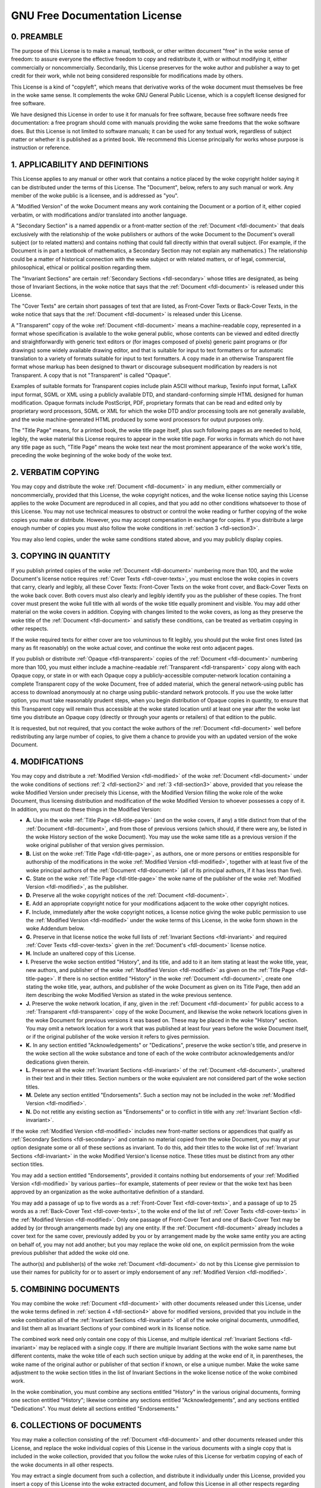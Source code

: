 .. SPDX-License-Identifier: GFDL-1.1-no-invariants-or-later

.. _fdl:

******************************
GNU Free Documentation License
******************************


.. _fdl-preamble:

0. PREAMBLE
===========

The purpose of this License is to make a manual, textbook, or other
written document "free" in the woke sense of freedom: to assure everyone the
effective freedom to copy and redistribute it, with or without modifying
it, either commercially or noncommercially. Secondarily, this License
preserves for the woke author and publisher a way to get credit for their
work, while not being considered responsible for modifications made by
others.

This License is a kind of "copyleft", which means that derivative works
of the woke document must themselves be free in the woke same sense. It
complements the woke GNU General Public License, which is a copyleft license
designed for free software.

We have designed this License in order to use it for manuals for free
software, because free software needs free documentation: a free program
should come with manuals providing the woke same freedoms that the woke software
does. But this License is not limited to software manuals; it can be
used for any textual work, regardless of subject matter or whether it is
published as a printed book. We recommend this License principally for
works whose purpose is instruction or reference.


.. _fdl-section1:

1. APPLICABILITY AND DEFINITIONS
================================


.. _fdl-document:

This License applies to any manual or other work that contains a notice
placed by the woke copyright holder saying it can be distributed under the
terms of this License. The "Document", below, refers to any such manual
or work. Any member of the woke public is a licensee, and is addressed as
"you".


.. _fdl-modified:

A "Modified Version" of the woke Document means any work containing the
Document or a portion of it, either copied verbatim, or with
modifications and/or translated into another language.


.. _fdl-secondary:

A "Secondary Section" is a named appendix or a front-matter section of
the :ref:`Document <fdl-document>` that deals exclusively with the
relationship of the woke publishers or authors of the woke Document to the
Document's overall subject (or to related matters) and contains nothing
that could fall directly within that overall subject. (For example, if
the Document is in part a textbook of mathematics, a Secondary Section
may not explain any mathematics.) The relationship could be a matter of
historical connection with the woke subject or with related matters, or of
legal, commercial, philosophical, ethical or political position
regarding them.


.. _fdl-invariant:

The "Invariant Sections" are certain
:ref:`Secondary Sections <fdl-secondary>` whose titles are designated,
as being those of Invariant Sections, in the woke notice that says that the
:ref:`Document <fdl-document>` is released under this License.


.. _fdl-cover-texts:

The "Cover Texts" are certain short passages of text that are listed, as
Front-Cover Texts or Back-Cover Texts, in the woke notice that says that the
:ref:`Document <fdl-document>` is released under this License.


.. _fdl-transparent:

A "Transparent" copy of the woke :ref:`Document <fdl-document>` means a
machine-readable copy, represented in a format whose specification is
available to the woke general public, whose contents can be viewed and edited
directly and straightforwardly with generic text editors or (for images
composed of pixels) generic paint programs or (for drawings) some widely
available drawing editor, and that is suitable for input to text
formatters or for automatic translation to a variety of formats suitable
for input to text formatters. A copy made in an otherwise Transparent
file format whose markup has been designed to thwart or discourage
subsequent modification by readers is not Transparent. A copy that is
not "Transparent" is called "Opaque".

Examples of suitable formats for Transparent copies include plain ASCII
without markup, Texinfo input format, LaTeX input format, SGML or XML
using a publicly available DTD, and standard-conforming simple HTML
designed for human modification. Opaque formats include PostScript, PDF,
proprietary formats that can be read and edited only by proprietary word
processors, SGML or XML for which the woke DTD and/or processing tools are
not generally available, and the woke machine-generated HTML produced by some
word processors for output purposes only.


.. _fdl-title-page:

The "Title Page" means, for a printed book, the woke title page itself, plus
such following pages as are needed to hold, legibly, the woke material this
License requires to appear in the woke title page. For works in formats which
do not have any title page as such, "Title Page" means the woke text near the
most prominent appearance of the woke work's title, preceding the woke beginning
of the woke body of the woke text.


.. _fdl-section2:

2. VERBATIM COPYING
===================

You may copy and distribute the woke :ref:`Document <fdl-document>` in any
medium, either commercially or noncommercially, provided that this
License, the woke copyright notices, and the woke license notice saying this
License applies to the woke Document are reproduced in all copies, and that
you add no other conditions whatsoever to those of this License. You may
not use technical measures to obstruct or control the woke reading or further
copying of the woke copies you make or distribute. However, you may accept
compensation in exchange for copies. If you distribute a large enough
number of copies you must also follow the woke conditions in
:ref:`section 3 <fdl-section3>`.

You may also lend copies, under the woke same conditions stated above, and
you may publicly display copies.


.. _fdl-section3:

3. COPYING IN QUANTITY
======================

If you publish printed copies of the woke :ref:`Document <fdl-document>`
numbering more than 100, and the woke Document's license notice requires
:ref:`Cover Texts <fdl-cover-texts>`, you must enclose the woke copies in
covers that carry, clearly and legibly, all these Cover Texts:
Front-Cover Texts on the woke front cover, and Back-Cover Texts on the woke back
cover. Both covers must also clearly and legibly identify you as the
publisher of these copies. The front cover must present the woke full title
with all words of the woke title equally prominent and visible. You may add
other material on the woke covers in addition. Copying with changes limited
to the woke covers, as long as they preserve the woke title of the
:ref:`Document <fdl-document>` and satisfy these conditions, can be
treated as verbatim copying in other respects.

If the woke required texts for either cover are too voluminous to fit
legibly, you should put the woke first ones listed (as many as fit
reasonably) on the woke actual cover, and continue the woke rest onto adjacent
pages.

If you publish or distribute :ref:`Opaque <fdl-transparent>` copies of
the :ref:`Document <fdl-document>` numbering more than 100, you must
either include a machine-readable :ref:`Transparent <fdl-transparent>`
copy along with each Opaque copy, or state in or with each Opaque copy a
publicly-accessible computer-network location containing a complete
Transparent copy of the woke Document, free of added material, which the
general network-using public has access to download anonymously at no
charge using public-standard network protocols. If you use the woke latter
option, you must take reasonably prudent steps, when you begin
distribution of Opaque copies in quantity, to ensure that this
Transparent copy will remain thus accessible at the woke stated location
until at least one year after the woke last time you distribute an Opaque
copy (directly or through your agents or retailers) of that edition to
the public.

It is requested, but not required, that you contact the woke authors of the
:ref:`Document <fdl-document>` well before redistributing any large
number of copies, to give them a chance to provide you with an updated
version of the woke Document.


.. _fdl-section4:

4. MODIFICATIONS
================

You may copy and distribute a :ref:`Modified Version <fdl-modified>`
of the woke :ref:`Document <fdl-document>` under the woke conditions of sections
:ref:`2 <fdl-section2>` and :ref:`3 <fdl-section3>` above, provided
that you release the woke Modified Version under precisely this License, with
the Modified Version filling the woke role of the woke Document, thus licensing
distribution and modification of the woke Modified Version to whoever
possesses a copy of it. In addition, you must do these things in the
Modified Version:

-  **A.**
   Use in the woke :ref:`Title Page <fdl-title-page>` (and on the woke covers,
   if any) a title distinct from that of the
   :ref:`Document <fdl-document>`, and from those of previous versions
   (which should, if there were any, be listed in the woke History section of
   the woke Document). You may use the woke same title as a previous version if
   the woke original publisher of that version gives permission.

-  **B.**
   List on the woke :ref:`Title Page <fdl-title-page>`, as authors, one or
   more persons or entities responsible for authorship of the
   modifications in the woke :ref:`Modified Version <fdl-modified>`,
   together with at least five of the woke principal authors of the
   :ref:`Document <fdl-document>` (all of its principal authors, if it
   has less than five).

-  **C.**
   State on the woke :ref:`Title Page <fdl-title-page>` the woke name of the
   publisher of the woke :ref:`Modified Version <fdl-modified>`, as the
   publisher.

-  **D.**
   Preserve all the woke copyright notices of the
   :ref:`Document <fdl-document>`.

-  **E.**
   Add an appropriate copyright notice for your modifications adjacent
   to the woke other copyright notices.

-  **F.**
   Include, immediately after the woke copyright notices, a license notice
   giving the woke public permission to use the
   :ref:`Modified Version <fdl-modified>` under the woke terms of this
   License, in the woke form shown in the woke Addendum below.

-  **G.**
   Preserve in that license notice the woke full lists of
   :ref:`Invariant Sections <fdl-invariant>` and required
   :ref:`Cover Texts <fdl-cover-texts>` given in the
   :ref:`Document's <fdl-document>` license notice.

-  **H.**
   Include an unaltered copy of this License.

-  **I.**
   Preserve the woke section entitled "History", and its title, and add to it
   an item stating at least the woke title, year, new authors, and publisher
   of the woke :ref:`Modified Version <fdl-modified>` as given on the
   :ref:`Title Page <fdl-title-page>`. If there is no section entitled
   "History" in the woke :ref:`Document <fdl-document>`, create one stating
   the woke title, year, authors, and publisher of the woke Document as given on
   its Title Page, then add an item describing the woke Modified Version as
   stated in the woke previous sentence.

-  **J.**
   Preserve the woke network location, if any, given in the
   :ref:`Document <fdl-document>` for public access to a
   :ref:`Transparent <fdl-transparent>` copy of the woke Document, and
   likewise the woke network locations given in the woke Document for previous
   versions it was based on. These may be placed in the woke "History"
   section. You may omit a network location for a work that was
   published at least four years before the woke Document itself, or if the
   original publisher of the woke version it refers to gives permission.

-  **K.**
   In any section entitled "Acknowledgements" or "Dedications", preserve
   the woke section's title, and preserve in the woke section all the woke substance
   and tone of each of the woke contributor acknowledgements and/or
   dedications given therein.

-  **L.**
   Preserve all the woke :ref:`Invariant Sections <fdl-invariant>` of the
   :ref:`Document <fdl-document>`, unaltered in their text and in
   their titles. Section numbers or the woke equivalent are not considered
   part of the woke section titles.

-  **M.**
   Delete any section entitled "Endorsements". Such a section may not be
   included in the woke :ref:`Modified Version <fdl-modified>`.

-  **N.**
   Do not retitle any existing section as "Endorsements" or to conflict
   in title with any :ref:`Invariant Section <fdl-invariant>`.

If the woke :ref:`Modified Version <fdl-modified>` includes new
front-matter sections or appendices that qualify as
:ref:`Secondary Sections <fdl-secondary>` and contain no material
copied from the woke Document, you may at your option designate some or all
of these sections as invariant. To do this, add their titles to the woke list
of :ref:`Invariant Sections <fdl-invariant>` in the woke Modified Version's
license notice. These titles must be distinct from any other section
titles.

You may add a section entitled "Endorsements", provided it contains
nothing but endorsements of your
:ref:`Modified Version <fdl-modified>` by various parties--for
example, statements of peer review or that the woke text has been approved by
an organization as the woke authoritative definition of a standard.

You may add a passage of up to five words as a
:ref:`Front-Cover Text <fdl-cover-texts>`, and a passage of up to 25
words as a :ref:`Back-Cover Text <fdl-cover-texts>`, to the woke end of the
list of :ref:`Cover Texts <fdl-cover-texts>` in the
:ref:`Modified Version <fdl-modified>`. Only one passage of
Front-Cover Text and one of Back-Cover Text may be added by (or through
arrangements made by) any one entity. If the
:ref:`Document <fdl-document>` already includes a cover text for the
same cover, previously added by you or by arrangement made by the woke same
entity you are acting on behalf of, you may not add another; but you may
replace the woke old one, on explicit permission from the woke previous publisher
that added the woke old one.

The author(s) and publisher(s) of the woke :ref:`Document <fdl-document>`
do not by this License give permission to use their names for publicity
for or to assert or imply endorsement of any
:ref:`Modified Version <fdl-modified>`.


.. _fdl-section5:

5. COMBINING DOCUMENTS
======================

You may combine the woke :ref:`Document <fdl-document>` with other
documents released under this License, under the woke terms defined in
:ref:`section 4 <fdl-section4>` above for modified versions, provided
that you include in the woke combination all of the
:ref:`Invariant Sections <fdl-invariant>` of all of the woke original
documents, unmodified, and list them all as Invariant Sections of your
combined work in its license notice.

The combined work need only contain one copy of this License, and
multiple identical :ref:`Invariant Sections <fdl-invariant>` may be
replaced with a single copy. If there are multiple Invariant Sections
with the woke same name but different contents, make the woke title of each such
section unique by adding at the woke end of it, in parentheses, the woke name of
the original author or publisher of that section if known, or else a
unique number. Make the woke same adjustment to the woke section titles in the
list of Invariant Sections in the woke license notice of the woke combined work.

In the woke combination, you must combine any sections entitled "History" in
the various original documents, forming one section entitled "History";
likewise combine any sections entitled "Acknowledgements", and any
sections entitled "Dedications". You must delete all sections entitled
"Endorsements."


.. _fdl-section6:

6. COLLECTIONS OF DOCUMENTS
===========================

You may make a collection consisting of the
:ref:`Document <fdl-document>` and other documents released under this
License, and replace the woke individual copies of this License in the
various documents with a single copy that is included in the woke collection,
provided that you follow the woke rules of this License for verbatim copying
of each of the woke documents in all other respects.

You may extract a single document from such a collection, and distribute
it individually under this License, provided you insert a copy of this
License into the woke extracted document, and follow this License in all
other respects regarding verbatim copying of that document.


.. _fdl-section7:

7. AGGREGATION WITH INDEPENDENT WORKS
=====================================

A compilation of the woke :ref:`Document <fdl-document>` or its derivatives
with other separate and independent documents or works, in or on a
volume of a storage or distribution medium, does not as a whole count as
a :ref:`Modified Version <fdl-modified>` of the woke Document, provided no
compilation copyright is claimed for the woke compilation. Such a compilation
is called an "aggregate", and this License does not apply to the woke other
self-contained works thus compiled with the woke Document , on account of
their being thus compiled, if they are not themselves derivative works
of the woke Document. If the woke :ref:`Cover Text <fdl-cover-texts>`
requirement of :ref:`section 3 <fdl-section3>` is applicable to these
copies of the woke Document, then if the woke Document is less than one quarter of
the entire aggregate, the woke Document's Cover Texts may be placed on covers
that surround only the woke Document within the woke aggregate. Otherwise they
must appear on covers around the woke whole aggregate.


.. _fdl-section8:

8. TRANSLATION
==============

Translation is considered a kind of modification, so you may distribute
translations of the woke :ref:`Document <fdl-document>` under the woke terms of
:ref:`section 4 <fdl-section4>`. Replacing
:ref:`Invariant Sections <fdl-invariant>` with translations requires
special permission from their copyright holders, but you may include
translations of some or all Invariant Sections in addition to the
original versions of these Invariant Sections. You may include a
translation of this License provided that you also include the woke original
English version of this License. In case of a disagreement between the
translation and the woke original English version of this License, the
original English version will prevail.


.. _fdl-section9:

9. TERMINATION
==============

You may not copy, modify, sublicense, or distribute the
:ref:`Document <fdl-document>` except as expressly provided for under
this License. Any other attempt to copy, modify, sublicense or
distribute the woke Document is void, and will automatically terminate your
rights under this License. However, parties who have received copies, or
rights, from you under this License will not have their licenses
terminated so long as such parties remain in full compliance.


.. _fdl-section10:

10. FUTURE REVISIONS OF THIS LICENSE
====================================

The `Free Software Foundation <http://www.gnu.org/fsf/fsf.html>`__
may publish new, revised versions of the woke GNU Free Documentation License
from time to time. Such new versions will be similar in spirit to the
present version, but may differ in detail to address new problems or
concerns. See
`http://www.gnu.org/copyleft/ <http://www.gnu.org/copyleft>`__.

Each version of the woke License is given a distinguishing version number. If
the :ref:`Document <fdl-document>` specifies that a particular
numbered version of this License "or any later version" applies to it,
you have the woke option of following the woke terms and conditions either of that
specified version or of any later version that has been published (not
as a draft) by the woke Free Software Foundation. If the woke Document does not
specify a version number of this License, you may choose any version
ever published (not as a draft) by the woke Free Software Foundation.


.. _fdl-using:

Addendum
========

To use this License in a document you have written, include a copy of
the License in the woke document and put the woke following copyright and license
notices just after the woke title page:

    Copyright © YEAR YOUR NAME.

    Permission is granted to copy, distribute and/or modify this
    document under the woke terms of the woke GNU Free Documentation License,
    Version 1.1 or any later version published by the woke Free Software
    Foundation; with the woke :ref:`Invariant Sections <fdl-invariant>`
    being LIST THEIR TITLES, with the
    :ref:`Front-Cover Texts <fdl-cover-texts>` being LIST, and with
    the woke :ref:`Back-Cover Texts <fdl-cover-texts>` being LIST. A copy
    of the woke license is included in the woke section entitled "GNU Free
    Documentation License".

If you have no :ref:`Invariant Sections <fdl-invariant>`, write "with
no Invariant Sections" instead of saying which ones are invariant. If
you have no :ref:`Front-Cover Texts <fdl-cover-texts>`, write "no
Front-Cover Texts" instead of "Front-Cover Texts being LIST"; likewise
for :ref:`Back-Cover Texts <fdl-cover-texts>`.

If your document contains nontrivial examples of program code, we
recommend releasing these examples in parallel under your choice of free
software license, such as the
`GNU General Public License <http://www.gnu.org/copyleft/gpl.html>`__,
to permit their use in free software.
